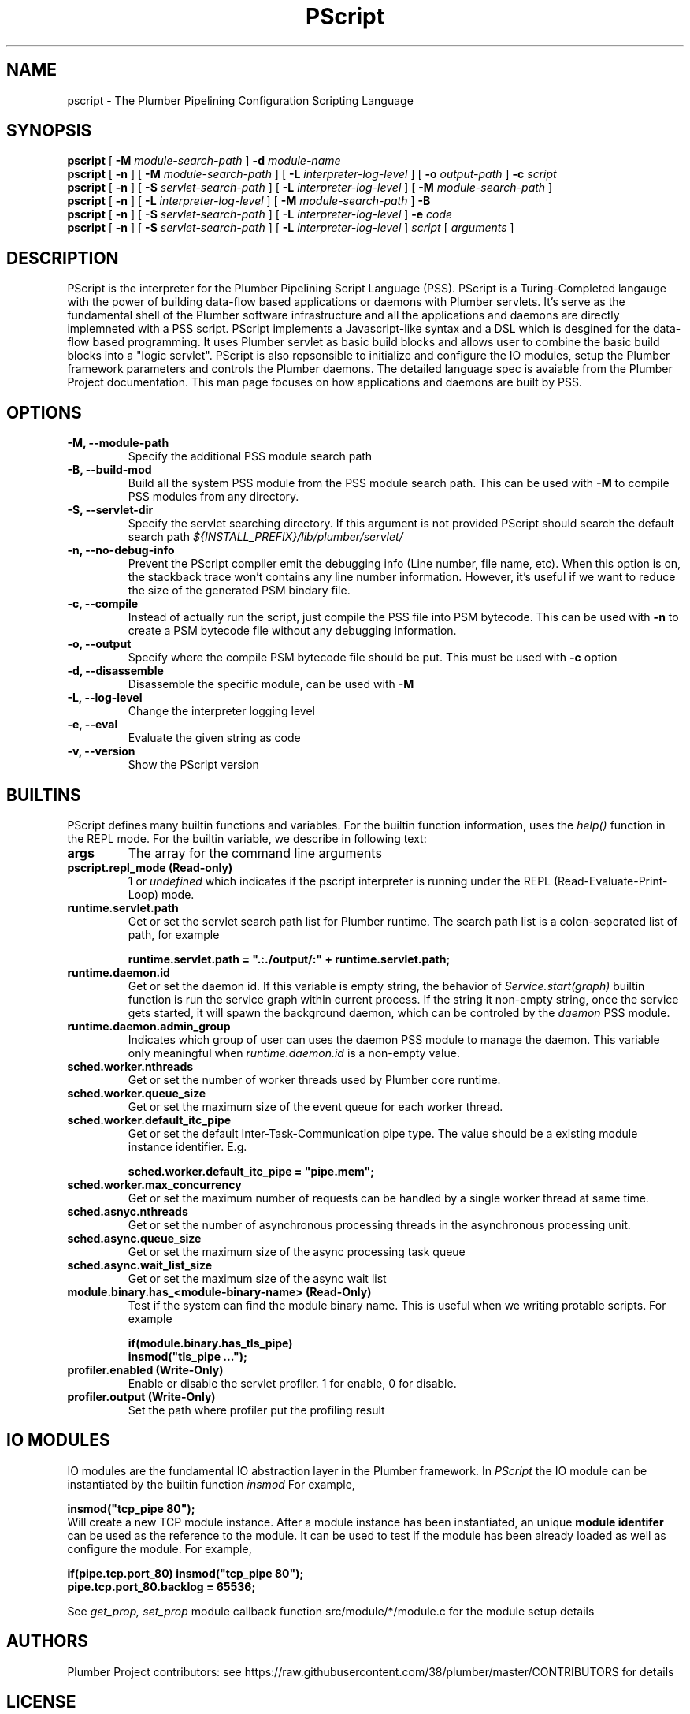 .TH PScript 1
.SH NAME
pscript - The Plumber Pipelining Configuration Scripting Language
.SH SYNOPSIS
.B pscript
[
.B -M 
.I module-search-path
]
.B -d
.I module-name
.br
.B pscript
[
.B -n
] [
.B -M 
.I module-search-path
] [
.B -L
.I interpreter-log-level
] [
.B -o
.I output-path
]
.B -c
.I script
.br
.B pscript 
[
.B -n
] [
.B -S
.I servlet-search-path
] [
.B -L
.I interpreter-log-level
] [
.B -M 
.I module-search-path
]
.br
.B pscript 
[
.B -n
] [
.B -L
.I interpreter-log-level
] [
.B -M
.I module-search-path
]
.B -B
.br
.B pscript 
[
.B -n
] [
.B -S
.I servlet-search-path
] [
.B -L
.I interpreter-log-level
] 
.B -e 
.I code
.br
.B pscript 
[
.B -n
] [
.B -S
.I servlet-search-path
] [
.B -L
.I interpreter-log-level
] 
.I script
[
.I arguments
]
.SH DESCRIPTION
PScript is the interpreter for the Plumber Pipelining Script Language (PSS). 
PScript is a Turing-Completed langauge with the power of building data-flow based
applications or daemons with Plumber servlets.
It's serve as the fundamental shell of the Plumber software infrastructure and all
the applications and daemons are directly implemneted with a PSS script.
PScript implements a Javascript-like syntax and a DSL which is desgined for the
data-flow based programming. It uses Plumber servlet as basic build blocks and 
allows user to combine the basic build blocks into a "logic servlet".
PScript is also repsonsible to initialize and configure the IO modules, setup the
Plumber framework parameters and controls the Plumber daemons.
The detailed language spec is avaiable from the Plumber Project documentation.
This man page focuses on how applications and daemons are built by PSS.
.SH OPTIONS
.TP
.B -M, --module-path
Specify the additional PSS module search path
.br
.TP 
.B -B, --build-mod
Build all the system PSS module from the PSS module search path. This can be used with 
.B -M
to compile PSS modules from any directory.
.br
.TP
.B -S, --servlet-dir
Specify the servlet searching directory. If this argument is not provided PScript should
search the default search path
.I ${INSTALL_PREFIX}/lib/plumber/servlet/
.br
.TP
.B -n, --no-debug-info
Prevent the PScript compiler emit the debugging info (Line number, file name, etc).
When this option is on, the stackback trace won't contains any line number information.
However, it's useful if we want to reduce the size of the generated PSM bindary file.
.br
.TP
.B -c, --compile
Instead of actually run the script, just compile the PSS file into PSM bytecode. This can be
used with 
.B -n
to create a PSM bytecode file without any debugging information.
.br
.TP
.B -o, --output
Specify where the compile PSM bytecode file should be put. This must be used with
.B -c
option
.br
.TP
.B -d, --disassemble
Disassemble the specific module, can be used with
.B -M
.br
.TP
.B -L, --log-level
Change the interpreter logging level
.br
.TP
.B -e, --eval
Evaluate the given string as code
.br
.TP
.B -v, --version
Show the PScript version
.SH BUILTINS
PScript defines many builtin functions and variables. For the builtin function information, uses the 
.I help()
function in the REPL mode. For the builtin variable, we describe in following text:
.br
.TP
.B args
The array for the command line arguments
.br
.TP
.B pscript.repl_mode (Read-only)
1 or 
.I undefined
which indicates if the pscript interpreter is running under the REPL (Read-Evaluate-Print-Loop) mode.
.br
.TP
.B runtime.servlet.path
Get or set the servlet search path list for Plumber runtime. The search path list is a colon-seperated list of path, for example

.ft B
	runtime.servlet.path = ".:./output/:" + runtime.servlet.path;
.ft R
.br
.TP
.B runtime.daemon.id
Get or set the daemon id. If this variable is empty string, the behavior of 
.I Service.start(graph)
builtin function is run the service graph within current process.
If the string it non-empty string, once the service gets started, it will spawn the
background daemon, which can be controled by the 
.I daemon
PSS module.
.br
.TP
.B runtime.daemon.admin_group
Indicates which group of user can uses the daemon PSS module to manage the daemon. This variable only meaningful when
.I runtime.daemon.id
is a non-empty value.
.br
.TP
.B sched.worker.nthreads
Get or set the number of worker threads used by Plumber core runtime. 
.br
.TP
.B sched.worker.queue_size
Get or set the maximum size of the event queue for each worker thread.
.br
.TP
.B sched.worker.default_itc_pipe
Get or set the default Inter-Task-Communication pipe type. The value should be a existing module instance identifier. E.g.

.ft B
	sched.worker.default_itc_pipe = "pipe.mem";
.ft R
.br
.TP
.B sched.worker.max_concurrency
Get or set the maximum number of requests can be handled by a single worker thread at same time.
.br
.TP
.B sched.asnyc.nthreads
Get or set the number of asynchronous processing threads in the asynchronous processing unit.
.br
.TP
.B sched.async.queue_size
Get or set the maximum size of the async processing task queue
.br
.TP
.B sched.async.wait_list_size
Get or set the maximum size of the async wait list
.br
.TP
.B module.binary.has_<module-binary-name> (Read-Only)
Test if the system can find the module binary name. This is useful when we writing protable scripts. For example

.ft B
	if(module.binary.has_tls_pipe)
.br
		insmod("tls_pipe ...");
.ft R
.br
.TP 
.B profiler.enabled (Write-Only)
Enable or disable the servlet profiler. 1 for enable, 0 for disable.
.br
.TP 
.B profiler.output (Write-Only)
Set the path where profiler put the profiling result
.SH IO MODULES
IO modules are the fundamental IO abstraction layer in the Plumber framework. In 
.I PScript
the IO module can be instantiated by the builtin function
.I insmod
For example,

.ft B
	insmod("tcp_pipe 80");
.ft R
.br
Will create a new TCP module instance. After a module instance has been instantiated,
an unique 
.B module identifer 
can be used as the reference to the module. It can be used to test if the module has been
already loaded as well as configure the module. For example,

.ft B
	if(pipe.tcp.port_80) insmod("tcp_pipe 80");
.br
	pipe.tcp.port_80.backlog = 65536;
.ft R

See 
.I get_prop, set_prop 
module callback function src/module/*/module.c for the module setup details

.SH AUTHORS
Plumber Project contributors: see https://raw.githubusercontent.com/38/plumber/master/CONTRIBUTORS for details
.SH LICENSE
The entire Plumber Project is under 2-clause BSD license, see https://raw.githubusercontent.com/38/plumber/master/LICENSE for details


.\" PScript: The Plumber Service Script Interpreter
.\" Usage: pscript [options] service_script_file [arguments-to-script]
.\"   -h  --help          Show this help information
.\"   -M  --module-path   Set the module search path
.\"   -B  --build-mod     Build all the modules under module search path
.\"   -n  --no-debug-info Do not emit any debug info during compilation
.\"   -c  --compile       The compile only mode
.\"   -o  --output        The bytecode output directory
.\"   -d  --disassemble   Disassemble the given module
.\"   -S  --servlet-dir   Set the servlet search directory
.\"   -L  --log-level     Set the log level
.\"   -e  --eval          Evalute the string and exit
.\"   -v  --version       Show version information
